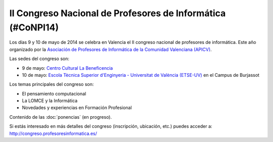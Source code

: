 II Congreso Nacional de Profesores de Informática (#CoNPI14)
============================================================

Los días 9 y 10 de mayo de 2014 se celebra en Valencia el II congreso nacional de profesores de informática. Este año organizado por la `Asociación de Profesores de Informática de la Comunidad Valenciana (APICV)`_.

.. _Asociación de Profesores de Informática de la Comunidad Valenciana (APICV): http://www.apicv.es/

Las sedes del congreso son:

* 9 de mayo: `Centro Cultural La Beneficencia <http://www.valencia.es/ayuntamiento/infociudad_accesible.nsf/vDocumentosWebListado/8CBD998D7BDFE96BC12572C20023FDA1?OpenDocument&bdOrigen=ayuntamiento>`_
* 10 de mayo: `Escola Tècnica Superior d'Enginyeria - Universitat de València (ETSE-UV) <http://www.uv.es/etse/>`_ en el Campus de Burjassot

Los temas principales del congreso son:

* El pensamiento computacional
* La LOMCE y la Informática
* Novedades y experiencias en Formación Profesional

Contenido de las :doc:`ponencias` (en progreso).

Si estás interesado en más detalles del congreso (inscripción, ubicación, etc.) puedes acceder a: http://congreso.profesoresinformatica.es/

